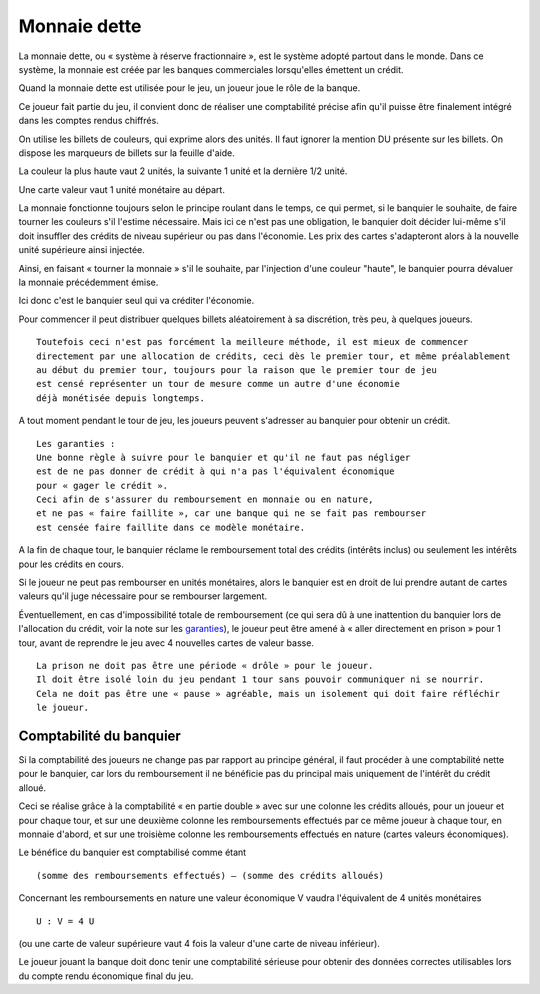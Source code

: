 Monnaie dette
=============

La monnaie dette, ou « système à réserve fractionnaire », est le système adopté partout dans le monde. Dans ce système,
la monnaie est créée par les banques commerciales lorsqu'elles émettent un crédit.

Quand la monnaie dette est utilisée pour le jeu, un joueur joue le rôle de la banque.

Ce joueur fait partie du jeu, il convient donc de réaliser une comptabilité précise afin qu'il puisse être finalement
intégré dans les comptes rendus chiffrés.

On utilise les billets de couleurs, qui exprime alors des unités. Il faut ignorer la mention DU présente sur les billets.
On dispose les marqueurs de billets sur la feuille d'aide.

La couleur la plus haute vaut 2 unités, la suivante 1 unité et la dernière 1/2 unité.

Une carte valeur vaut 1 unité monétaire au départ.

La monnaie fonctionne toujours selon le principe roulant dans le temps, ce qui permet, si le banquier le souhaite,
de faire tourner les couleurs s'il l'estime nécessaire. Mais ici ce n'est pas une obligation,
le banquier doit décider lui-même s'il doit insuffler des crédits de niveau supérieur ou pas dans l'économie.
Les prix des cartes s'adapteront alors à la nouvelle unité supérieure ainsi injectée.

Ainsi, en faisant « tourner la monnaie » s'il le souhaite, par l'injection d'une couleur "haute",
le banquier pourra dévaluer la monnaie précédemment émise.

Ici donc c'est le banquier seul qui va créditer l'économie.

Pour commencer il peut distribuer quelques billets aléatoirement à sa discrétion, très peu, à quelques joueurs.

::

    Toutefois ceci n'est pas forcément la meilleure méthode, il est mieux de commencer
    directement par une allocation de crédits, ceci dès le premier tour, et même préalablement
    au début du premier tour, toujours pour la raison que le premier tour de jeu
    est censé représenter un tour de mesure comme un autre d'une économie
    déjà monétisée depuis longtemps.


A tout moment pendant le tour de jeu, les joueurs peuvent s'adresser au banquier pour obtenir un crédit.

.. _garanties:

::

    Les garanties :
    Une bonne règle à suivre pour le banquier et qu'il ne faut pas négliger
    est de ne pas donner de crédit à qui n'a pas l'équivalent économique
    pour « gager le crédit ».
    Ceci afin de s'assurer du remboursement en monnaie ou en nature,
    et ne pas « faire faillite », car une banque qui ne se fait pas rembourser
    est censée faire faillite dans ce modèle monétaire.


A la fin de chaque tour, le banquier réclame le remboursement total des crédits (intérêts inclus)
ou seulement les intérêts pour les crédits en cours.

Si le joueur ne peut pas rembourser en unités monétaires, alors le banquier est en droit de lui prendre
autant de cartes valeurs qu'il juge nécessaire pour se rembourser largement.

Éventuellement, en cas d'impossibilité totale de remboursement
(ce qui sera dû à une inattention du banquier lors de l'allocation du crédit, voir la note sur les garanties_),
le joueur peut être amené à « aller directement en prison » pour 1 tour,
avant de reprendre le jeu avec 4 nouvelles cartes de valeur basse.

::

    La prison ne doit pas être une période « drôle » pour le joueur.
    Il doit être isolé loin du jeu pendant 1 tour sans pouvoir communiquer ni se nourrir.
    Cela ne doit pas être une « pause » agréable, mais un isolement qui doit faire réfléchir
    le joueur.


Comptabilité du banquier
------------------------

Si la comptabilité des joueurs ne change pas par rapport au principe général,
il faut procéder à une comptabilité nette pour le banquier,
car lors du remboursement il ne bénéficie pas du principal mais uniquement de l'intérêt du crédit alloué.

Ceci se réalise grâce à la comptabilité « en partie double » avec sur une colonne les crédits alloués,
pour un joueur et pour chaque tour, et sur une deuxième colonne les remboursements
effectués par ce même joueur à chaque tour, en monnaie d'abord,
et sur une troisième colonne les remboursements effectués en nature (cartes valeurs économiques).

Le bénéfice du banquier est comptabilisé comme étant

::

    (somme des remboursements effectués) – (somme des crédits alloués)

Concernant les remboursements en nature une valeur économique V vaudra l'équivalent de 4 unités monétaires

::

    U : V = 4 U

(ou une carte de valeur supérieure vaut 4 fois la valeur d'une carte de niveau inférieur).

Le joueur jouant la banque doit donc tenir une comptabilité sérieuse pour obtenir des données correctes utilisables
lors du compte rendu économique final du jeu.
